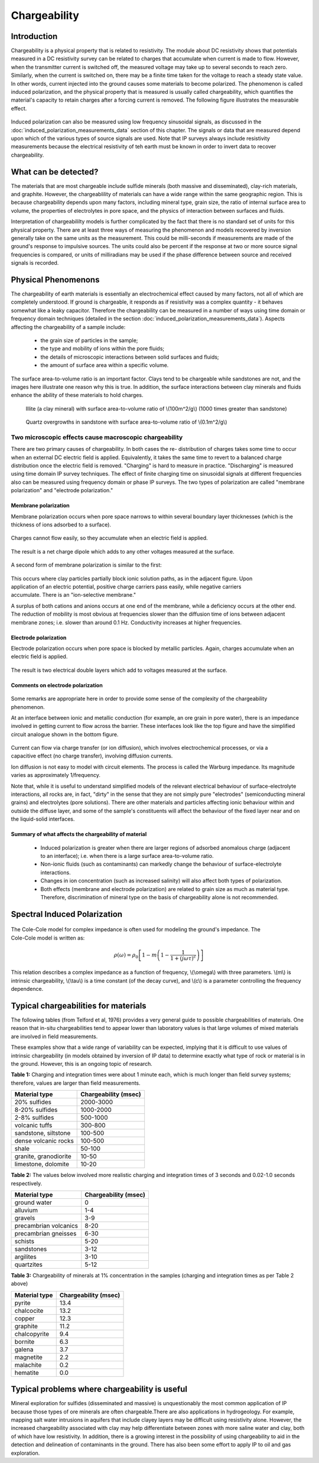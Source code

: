 .. _induced_polarization_physical_properties:

Chargeability
*************

Introduction
============

Chargeability is a physical property that is related to resistivity. The
module about DC resistivity shows that potentials measured in a DC resistivity
survey can be related to charges that accumulate when current is made to flow.
However, when the transmitter current is switched off, the measured voltage
may take up to several seconds to reach zero. Similarly, when the current is
switched on, there may be a finite time taken for the voltage to reach a
steady state value. In other words, current injected into the ground causes
some materials to become polarized. The phenomenon is called induced
polarization, and the physical property that is measured is usually called
chargeability, which quantifies the material's capacity to retain charges
after a forcing current is removed. The following figure illustrates the
measurable effect.

 .. figure:: ./images/IP_source.gif
	:align: center
	:scale: 100 %


Induced polarization can also be measured using low frequency sinusoidal
signals, as discussed in the :doc:`induced_polarization_measurements_data`
section of this chapter. The signals or data that are measured depend upon
which of the various types of source signals are used. Note that IP surveys
always include resistivity measurements because the electrical resistivity of
teh earth must be known in order to invert data to recover chargeability.



What can be detected?
=============================

The materials that are most chargeable include sulfide minerals (both massive
and disseminated), clay-rich materials, and graphite. However, the
chargeablility of materials can have a wide range within the same geographic
region. This is because chargeability depends upon many factors, including
mineral type, grain size, the ratio of internal surface area to volume, the
properties of electrolytes in pore space, and the physics of interaction
between surfaces and fluids.

Interpretation of chargeabililty models is further complicated by the fact
that there is no standard set of units for this physical property. There are
at least three ways of measuring the phenomenon and models recovered by
inversion generally take on the same units as the measurement. This could be
milli-seconds if measurements are made of the ground's response to impulsive
sources. The units could also be percent if the response at two or more source
signal frequencies is compared, or units of milliradians may be used if the
phase difference between source and received signals is recorded.

Physical Phenomenons
====================

The chargeability of earth materials is essentially an electrochemical effect
caused by many factors, not all of which are completely understood. If ground
is chargeable, it responds as if resistivity was a complex quantity - it
behaves somewhat like a leaky capacitor. Therefore the chargeability can be
measured in a number of ways using time domain or frequency domain techniques
(detailed in the section :doc:`induced_polarization_measurements_data`).
Aspects affecting the chargeability of a sample include:

 - the grain size of particles in the sample;
 - the type and mobility of ions within the pore fluids;
 - the details of microscopic interactions between solid surfaces and fluids;
 - the amount of surface area within a specific volume.

The surface area-to-volume ratio is an important factor. Clays tend to be
chargeable while sandstones are not, and the images here illustrate one reason
why this is true. In addition, the surface interactions between clay minerals
and fluids enhance the ability of these materials to hold charges.

 .. figure:: ./images/illite.gif
	:align: center
	:scale: 120 %
 
	Illite (a clay mineral) with surface area-to-volume ratio of \\(100m^2/g\\) (1000 times greater than sandstone)

 .. figure:: ./images/quartz.gif
	:align: center
	:scale: 120 %
 
 	Quartz overgrowths in sandstone with surface area-to-volume ratio of \\(0.1m^2/g\\)

Two microscopic effects cause macroscopic chargeability
-------------------------------------------------------

There are two primary causes of chargeability. In both cases the re-
distribution of charges takes some time to occur when an external DC electric
field is applied. Equivalently, it takes the same time to revert to a balanced
charge distribution once the electric field is removed. "Charging" is hard to
measure in practice. "Discharging" is measured using time domain IP survey
techniques. The effect of finite charging time on sinusoidal signals at
different frequencies also can be measured using frequency domain or phase IP
surveys. The two types of polarization are called "membrane polarization" and
"electrode polarization."

Membrane polarization
^^^^^^^^^^^^^^^^^^^^^

Membrane polarization occurs when pore space narrows to within several
boundary layer thicknesses (which is the thickness of ions adsorbed to a
surface).

 .. figure:: ./images/memb1.gif
	:align: center
	:scale: 100 %

Charges cannot flow easily, so they accumulate when an electric field is
applied.

 .. figure:: ./images/memb2.gif
	:figclass: center
	:align: center
	:scale: 100 %


The result is a net charge dipole which adds to any other voltages measured at
the surface.

 .. figure:: ./images/memb3.gif
	:align: center
	:scale: 100 %

A second form of membrane polarization is similar to the first:

 .. figure:: ./images/memb_pol_2nd_type.gif
	:align: right
	:scale: 100	%

This occurs where clay particles partially block ionic solution paths, as in
the adjacent figure. Upon application of an electric potential, positive
charge carriers pass easily, while negative carriers accumulate. There is an
"ion-selective membrane."

A surplus of both cations and anions occurs at one end of the membrane, while
a deficiency occurs at the other end. The reduction of mobility is most
obvious at frequencies slower than the diffusion time of ions between adjacent
membrane zones; i.e. slower than around 0.1 Hz. Conductivity increases at
higher frequencies.

Electrode polarization
^^^^^^^^^^^^^^^^^^^^^^

Electrode polarization occurs when pore space is blocked by metallic
particles. Again, charges accumulate when an electric field is applied.

 .. figure:: ./images/elec_pol_1.gif
	:align: center
	:scale: 100 %

The result is two electrical double layers which add to voltages measured at
the surface.

.. figure:: ./images/elec_pol_2.gif
	:align: center
	:scale: 100 %

Comments on electrode polarization
^^^^^^^^^^^^^^^^^^^^^^^^^^^^^^^^^^

 .. figure:: ./images/elec_pol_3.gif
	:align: right
	:scale: 100 %

Some remarks are appropriate here in order to provide some sense of the
complexity of the chargeability phenomenon.

At an interface between ionic and metallic conduction (for example, an ore
grain in pore water), there is an impedance involved in getting current to
flow across the barrier. These interfaces look like the top figure and have
the simplified circuit analogue shown in the bottom figure.

 .. figure:: ./images/elec_pol_4.gif
	:align: right
	:scale: 100 %

Current can flow via charge transfer (or ion diffusion), which involves
electrochemical processes, or via a capacitive effect (no charge transfer),
involving diffusion currents.

Ion diffusion is not easy to model with circuit elements. The process is
called the Warburg impedance. Its magnitude varies as approximately
1/frequency.

Note that, while it is useful to understand simplified models of the relevant
electrical behaviour of surface-electrolyte interactions, all rocks are, in
fact, "dirty" in the sense that they are not simply pure "electrodes"
(semiconducting mineral grains) and electrolytes (pore solutions).  There are
other materials and particles affecting ionic behaviour within and outside the
diffuse layer, and some of the sample's constituents will affect the behaviour
of the fixed layer near and on the liquid-solid interfaces.

Summary of what affects the chargeability of material
^^^^^^^^^^^^^^^^^^^^^^^^^^^^^^^^^^^^^^^^^^^^^^^^^^^^^

	- Induced polarization is greater when there are larger regions of
	  adsorbed anomalous charge (adjacent to an interface); i.e. when there is
	  a large surface area-to-volume ratio.

	- Non-ionic fluids (such as contaminants) can markedly change the
	  behaviour of surface-electrolyte interactions.

	- Changes in ion concentration (such as increased salinity) will also
	  affect both types of polarization.

	- Both effects (membrane and electrode polarization) are related to grain
	  size as much as material type. Therefore, discrimination of mineral type
	  on the basis of chargeability alone is not recommended.

Spectral Induced Polarization
=============================

 .. figure:: ./images/spectral_ip.gif
	:align: right
	:scale: 100 %

The Cole-Cole model for complex impedance is often used for modeling the
ground's impedance. The Cole-Cole model is written as:

 .. math::
		\rho (\omega) = \rho_0 \left[1-m \left( 1- \frac{1}{1+(j \omega \tau)^c}\right) \right] 

This relation describes a complex impedance as a function of frequency,
\\(\\omega\\) with three parameters. \\(m\\) is intrinsic chargeability,
\\(\\tau\\) is a time constant (of the decay curve), and \\(c\\) is a
parameter controlling the frequency dependence.

Typical chargeabilities for materials
=====================================

The following tables (from Telford et al, 1976) provides a very general guide
to possible chargeabilities of materials. One reason that in-situ
chargeabilities tend to appear lower than laboratory values is that large
volumes of mixed materials are involved in field measurements.

These examples show that a wide range of variability can be expected, implying
that it is difficult to use values of intrinsic chargeability (in models
obtained by inversion of IP data) to determine exactly what type of rock or
material is in the ground. However, this is an ongoing topic of research.

**Table 1:** Charging and integration times were about 1 minute each, which is
much longer than field survey systems; therefore, values are larger than
field measurements.

+-----------------------+--------------------------+
|  **Material type**    | **Chargeability (msec)** |
+=======================+==========================+
| 20% sulfides          | 2000-3000                |
+-----------------------+--------------------------+
| 8-20% sulfides        | 1000-2000                |  
+-----------------------+--------------------------+
| 2-8% sulfides         | 500-1000                 |  
+-----------------------+--------------------------+
| volcanic tuffs        | 300-800                  |  
+-----------------------+--------------------------+
| sandstone, siltstone  | 100-500                  |  
+-----------------------+--------------------------+
| dense volcanic rocks 	| 100-500                  |  
+-----------------------+--------------------------+
| shale                 | 50-100                   |  
+-----------------------+--------------------------+
| granite, granodiorite | 10-50                    |  
+-----------------------+--------------------------+
| limestone, dolomite   | 10-20                    |  
+-----------------------+--------------------------+

**Table 2:** The values below involved more realistic charging and integration times of 3 seconds and 0.02-1.0 seconds respectively.

+-----------------------+--------------------------+
|  **Material type**    | **Chargeability (msec)** |
+=======================+==========================+
| ground water          | 0                        |
+-----------------------+--------------------------+
| alluvium              | 1-4                      |  
+-----------------------+--------------------------+
| gravels               | 3-9                      |  
+-----------------------+--------------------------+
| precambrian volcanics | 8-20                     |  
+-----------------------+--------------------------+
| precambrian gneisses  | 6-30                     |  
+-----------------------+--------------------------+
| schists           	| 5-20                     |  
+-----------------------+--------------------------+
| sandstones            | 3-12                     |  
+-----------------------+--------------------------+
| argilites             | 3-10                     |  
+-----------------------+--------------------------+
| quartzites            | 5-12                     |  
+-----------------------+--------------------------+

**Table 3:** Chargeability of minerals at 1% concentration in the samples (charging and integration times as per Table 2 above)

+-----------------------+--------------------------+
|  **Material type**    | **Chargeability (msec)** |
+=======================+==========================+
| pyrite                | 13.4                     |
+-----------------------+--------------------------+
| chalcocite            | 13.2                     |  
+-----------------------+--------------------------+
| copper                | 12.3                     |  
+-----------------------+--------------------------+
| graphite              | 11.2                     |  
+-----------------------+--------------------------+
| chalcopyrite          | 9.4                      |  
+-----------------------+--------------------------+
| bornite            	| 6.3                      |  
+-----------------------+--------------------------+
| galena                | 3.7                      |  
+-----------------------+--------------------------+
| magnetite             | 2.2                      |  
+-----------------------+--------------------------+
| malachite             | 0.2                      |  
+-----------------------+--------------------------+
| hematite              | 0.0                      |  
+-----------------------+--------------------------+

Typical problems where chargeability is useful
==============================================


Mineral exploration for sulfides (disseminated and massive) is unquestionably
the most common application of IP because those types of ore minerals are
often chargeable.There are also applications in hydrogeology. For example,
mapping salt water intrusions in aquifers that include clayey layers may be
difficult using resistivity alone. However, the increased chargeability
associated with clay may help differentiate between zones with more saline
water and clay, both of which have low resistivity. In addition, there is a
growing interest in the possibility of using chargeability to aid in the
detection and delineation of contaminants in the ground. There has also been
some effort to apply IP to oil and gas exploration.

